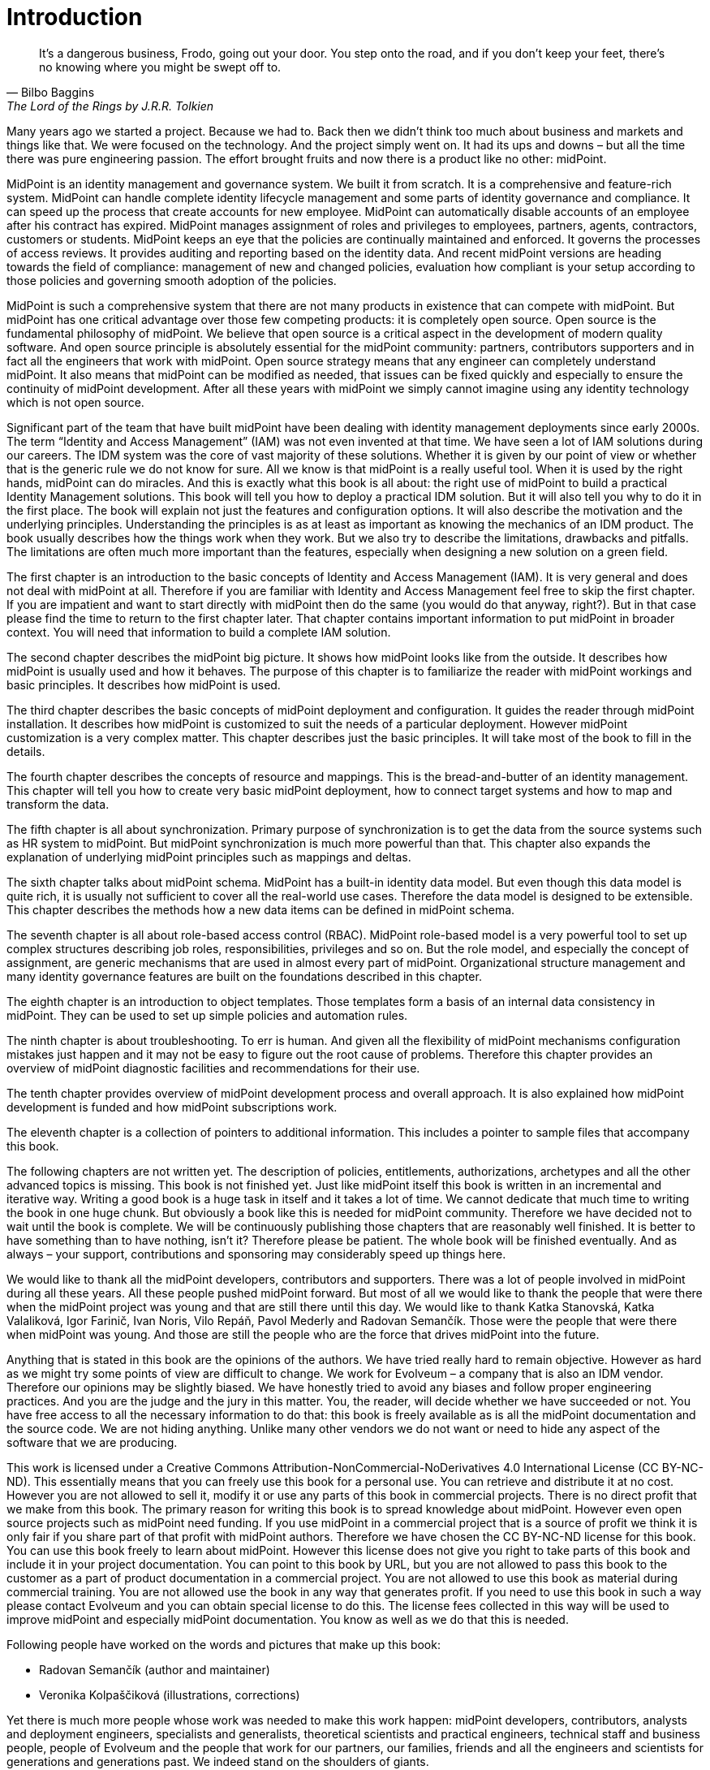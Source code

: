 [preface]
= Introduction

[quote,Bilbo Baggins,'The Lord of the Rings by J.R.R. Tolkien']
It's a dangerous business, Frodo, going out your door.
You step onto the road, and if you don't keep your feet, there's no knowing where you might be swept off to.

Many years ago we started a project.
Because we had to.
Back then we didn't think too much about business and markets and things like that.
We were focused on the technology.
And the project simply went on.
It had its ups and downs – but all the time there was pure engineering passion.
The effort brought fruits and now there is a product like no other: midPoint.

MidPoint is an identity management and governance system.
We built it from scratch.
It is a comprehensive and feature-rich system.
MidPoint can handle complete identity lifecycle management and some parts of identity governance and compliance.
It can speed up the process that create accounts for new employee.
MidPoint can automatically disable accounts of an employee after his contract has expired.
MidPoint manages assignment of roles and privileges to employees, partners, agents, contractors, customers or students.
MidPoint keeps an eye that the policies are continually maintained and enforced.
It governs the processes of access reviews.
It provides auditing and reporting based on the identity data.
And recent midPoint versions are heading towards the field of compliance: management of new and changed policies, evaluation how compliant is your setup according to those policies and governing smooth adoption of the policies.

MidPoint is such a comprehensive system that there are not many products in existence that can compete with midPoint.
But midPoint has one critical advantage over those few competing products: it is completely open source.
Open source is the fundamental philosophy of midPoint.
We believe that open source is a critical aspect in the development of modern quality software.
And open source principle is absolutely essential for the midPoint community: partners, contributors supporters and in fact all the engineers that work with midPoint.
Open source strategy means that any engineer can completely understand midPoint.
It also means that midPoint can be modified as needed, that issues can be fixed quickly and especially to ensure the continuity of midPoint development.
After all these years with midPoint we simply cannot imagine using any identity technology which is not open source.

Significant part of the team that have built midPoint have been dealing with identity management deployments since early 2000s.
The term “Identity and Access Management” (IAM) was not even invented at that time.
We have seen a lot of IAM solutions during our careers.
The IDM system was the core of vast majority of these solutions.
Whether it is given by our point of view or whether that is the generic rule we do not know for sure.
All we know is that midPoint is a really useful tool.
When it is used by the right hands, midPoint can do miracles.
And this is exactly what this book is all about: the right use of midPoint to build a practical Identity Management solutions.
This book will tell you how to deploy a practical IDM solution.
But it will also tell you why to do it in the first place.
The book will explain not just the features and configuration options.
It will also describe the motivation and the underlying principles.
Understanding the principles is as at least as important as knowing the mechanics of an IDM product.
The book usually describes how the things work when they work.
But we also try to describe the limitations, drawbacks and pitfalls.
The limitations are often much more important than the features, especially when designing a new solution on a green field.

The first chapter is an introduction to the basic concepts of Identity and Access Management (IAM).
It is very general and does not deal with midPoint at all.
Therefore if you are familiar with Identity and Access Management feel free to skip the first chapter.
If you are impatient and want to start directly with midPoint then do the same (you would do that anyway, right?).
But in that case please find the time to return to the first chapter later.
That chapter contains important information to put midPoint in broader context.
You will need that information to build a complete IAM solution.

The second chapter describes the midPoint big picture.
It shows how midPoint looks like from the outside.
It describes how midPoint is usually used and how it behaves.
The purpose of this chapter is to familiarize the reader with midPoint workings and basic principles.
It describes how midPoint is used.

The third chapter describes the basic concepts of midPoint deployment and configuration.
It guides the reader through midPoint installation.
It describes how midPoint is customized to suit the needs of a particular deployment.
However midPoint customization is a very complex matter.
This chapter describes just the basic principles.
It will take most of the book to fill in the details.

The fourth chapter describes the concepts of resource and mappings.
This is the bread-and-butter of an identity management.
This chapter will tell you how to create very basic midPoint deployment, how to connect target systems and how to map and transform the data.

The fifth chapter is all about synchronization.
Primary purpose of synchronization is to get the data from the source systems such as HR system to midPoint.
But midPoint synchronization is much more powerful than that.
This chapter also expands the explanation of underlying midPoint principles such as mappings and deltas.

The sixth chapter talks about midPoint schema.
MidPoint has a built-in identity data model.
But even though this data model is quite rich, it is usually not sufficient to cover all the real-world use cases.
Therefore the data model is designed to be extensible.
This chapter describes the methods how a new data items can be defined in midPoint schema.

The seventh chapter is all about role-based access control (RBAC).
MidPoint role-based model is a very powerful tool to set up complex structures describing job roles, responsibilities, privileges and so on.
But the role model, and especially the concept of assignment, are generic mechanisms that are used in almost every part of midPoint.
Organizational structure management and many identity governance features are built on the foundations described in this chapter.

The eighth chapter is an introduction to object templates.
Those templates form a basis of an internal data consistency in midPoint.
They can be used to set up simple policies and automation rules.

The ninth chapter is about troubleshooting.
To err is human.
And given all the flexibility of midPoint mechanisms configuration mistakes just happen and it may not be easy to figure out the root cause of problems.
Therefore this chapter provides an overview of midPoint diagnostic facilities and recommendations for their use.

The tenth chapter provides overview of midPoint development process and overall approach.
It is also explained how midPoint development is funded and how midPoint subscriptions work.

The eleventh chapter is a collection of pointers to additional information.
This includes a pointer to sample files that accompany this book.

The following chapters are not written yet.
The description of policies, entitlements, authorizations, archetypes and all the other advanced topics is missing.
This book is not finished yet.
Just like midPoint itself this book is written in an incremental and iterative way.
Writing a good book is a huge task in itself and it takes a lot of time.
We cannot dedicate that much time to writing the book in one huge chunk.
But obviously a book like this is needed for midPoint community.
Therefore we have decided not to wait until the book is complete.
We will be continuously publishing those chapters that are reasonably well finished.
It is better to have something than to have nothing, isn’t it?
Therefore please be patient.
The whole book will be finished eventually.
And as always – your support, contributions and sponsoring may considerably speed up things here.

We would like to thank all the midPoint developers, contributors and supporters.
There was a lot of people involved in midPoint during all these years.
All these people pushed midPoint forward.
But most of all we would like to thank the people that were there when the midPoint project was young and that are still there until this day.
We would like to thank Katka Stanovská, Katka Valaliková, Igor Farinič, Ivan Noris, Vilo Repáň, Pavol Mederly and Radovan Semančík.
Those were the people that were there when midPoint was young.
And those are still the people who are the force that drives midPoint into the future.

Anything that is stated in this book are the opinions of the authors.
We have tried really hard to remain objective.
However as hard as we might try some points of view are difficult to change.
We work for Evolveum – a company that is also an IDM vendor.
Therefore our opinions may be slightly biased.
We have honestly tried to avoid any biases and follow proper engineering practices.
And you are the judge and the jury in this matter.
You, the reader, will decide whether we have succeeded or not.
You have free access to all the necessary information to do that: this book is freely available as is all the midPoint documentation and the source code.
We are not hiding anything.
Unlike many other vendors we do not want or need to hide any aspect of the software that we are producing.

This work is licensed under a Creative Commons Attribution-NonCommercial-NoDerivatives 4.0 International License (CC BY-NC-ND).
This essentially means that you can freely use this book for a personal use.
You can retrieve and distribute it at no cost.
However you are not allowed to sell it, modify it or use any parts of this book in commercial projects.
There is no direct profit that we make from this book.
The primary reason for writing this book is to spread knowledge about midPoint.
However even open source projects such as midPoint need funding.
If you use midPoint in a commercial project that is a source of profit we think it is only fair if you share part of that profit with midPoint authors.
Therefore we have chosen the CC BY-NC-ND license for this book.
You can use this book freely to learn about midPoint.
However this license does not give you right to take parts of this book and include it in your project documentation.
You can point to this book by URL, but you are not allowed to pass this book to the customer as a part of product documentation in a commercial project.
You are not allowed to use this book as material during commercial training.
You are not allowed use the book in any way that generates profit.
If you need to use this book in such a way please contact Evolveum and you can obtain special license to do this.
The license fees collected in this way will be used to improve midPoint and especially midPoint documentation.
You know as well as we do that this is needed.

Following people have worked on the words and pictures that make up this book:

* Radovan Semančík (author and maintainer)
* Veronika Kolpaščiková (illustrations, corrections)

Yet there is much more people whose work was needed to make this work happen: midPoint developers, contributors, analysts and deployment engineers, specialists and generalists, theoretical scientists and practical engineers, technical staff and business people, people of Evolveum and the people that work for our partners, our families, friends and all the engineers and scientists for generations and generations past.
We indeed stand on the shoulders of giants.

